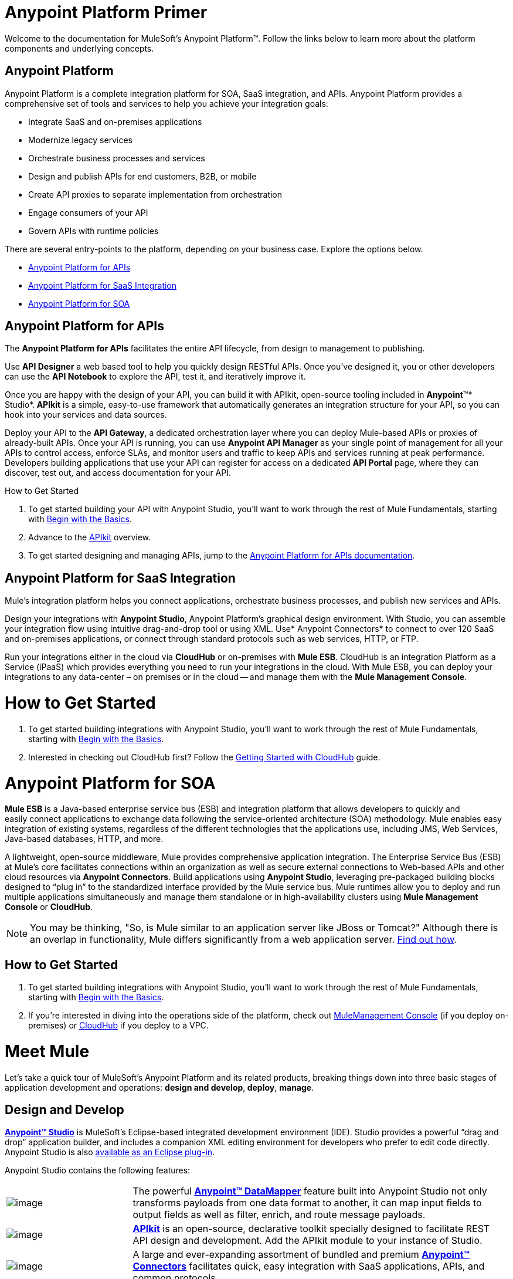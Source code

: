 = Anypoint Platform Primer
:imagesdir: images

Welcome to the documentation for MuleSoft's Anypoint Platform™. Follow the links
below to learn more about the platform components and underlying
concepts. 

== Anypoint Platform

Anypoint Platform is a complete integration platform for SOA, SaaS
integration, and APIs. Anypoint Platform provides a comprehensive set of
tools and services to help you achieve your integration goals:

* Integrate SaaS and on-premises applications
* Modernize legacy services
* Orchestrate business processes and services
* Design and publish APIs for end customers, B2B, or mobile
* Create API proxies to separate implementation from orchestration
* Engage consumers of your API
* Govern APIs with runtime policies

There are several entry-points to the platform, depending on your
business case. Explore the options below.

* link:http://www.mulesoft.org/documentation/display/current/Anypoint+Platform+Primer#AnypointPlatformPrimer-api[Anypoint Platform for APIs]
* link:http://www.mulesoft.org/documentation/display/current/Anypoint+Platform+Primer#AnypointPlatformPrimer-saas[Anypoint Platform for SaaS Integration]
* link:http://www.mulesoft.org/documentation/display/current/Anypoint+Platform+Primer#AnypointPlatformPrimer-soa[Anypoint Platform for SOA]

== Anypoint Platform for APIs

The *Anypoint Platform for APIs* facilitates the entire API lifecycle,
from design to management to publishing.

Use *API Designer* a web based tool to help you quickly design RESTful
APIs. Once you’ve designed it, you or other developers can use the *API
Notebook* to explore the API, test it, and iteratively improve it.

Once you are happy with the design of your API, you can build it with
APIkit, open-source tooling included in *Anypoint*™*
Studio*.* APIkit* is a simple, easy-to-use framework that automatically
generates an integration structure for your API, so you can hook into
your services and data sources.

Deploy your API to the *API Gateway*, a dedicated orchestration layer
where you can deploy Mule-based APIs or proxies of already-built APIs.
Once your API is running, you can use *Anypoint API Manager* as your
single point of management for all your APIs to control access, enforce
SLAs, and monitor users and traffic to keep APIs and services running at
peak performance. Developers building applications that use your API can
register for access on a dedicated *API Portal* page, where they can
discover, test out, and access documentation for your API.

.How to Get Started

1. To get started building your API with Anypoint Studio, you’ll want
to work through the rest of Mule Fundamentals, starting
with link:Anypoint+Platform+Primer/Begin+with+the+Basics.asciidoc[Begin with the Basics].
2. Advance to the link:Anypoint+Platform+Primer/APIkit.asciidoc[APIkit] overview.
3. To get started designing and managing APIs, jump to
the link:Anypoint+Platform+Primer/Anypoint+Platform+for+APIs.asciidoc[Anypoint
Platform for APIs documentation].

== Anypoint Platform for SaaS Integration


Mule's integration platform helps you connect applications, orchestrate
business processes, and publish new services and APIs.

Design your integrations with *Anypoint Studio*, Anypoint
Platform's graphical design environment. With Studio, you can assemble
your integration flow using intuitive drag-and-drop tool or using XML.
Use* Anypoint Connectors* to connect to over 120 SaaS and on-premises
applications, or connect through standard protocols such as web
services, HTTP, or FTP.

Run your integrations either in the cloud via *CloudHub* or on-premises
with *Mule ESB*. CloudHub is an integration Platform as a Service
(iPaaS) which provides everything you need to run your integrations in
the cloud. With Mule ESB, you can deploy your integrations to any
data-center – on premises or in the cloud -- and manage them with the
*Mule Management Console*.

= How to Get Started

1.  To get started building integrations with Anypoint Studio, you’ll
want to work through the rest of Mule Fundamentals, starting with
link:Anypoint+Platform+Primer/Begin+with+the+Basics.asciidoc[Begin with the
Basics].
2.  Interested in checking out CloudHub first? Follow the
link:Anypoint+Platform+Primer/Getting+Started+with+CloudHub.asciidoc[Getting
Started with CloudHub] guide.

= Anypoint Platform for SOA

*Mule ESB* is a Java-based enterprise service bus (ESB) and integration
platform that allows developers to quickly and easily connect
applications to exchange data following the service-oriented
architecture (SOA) methodology. Mule enables easy integration of
existing systems, regardless of the different technologies that the
applications use, including JMS, Web Services, Java-based databases,
HTTP, and more.

A lightweight, open-source middleware, Mule provides comprehensive
application integration. The Enterprise Service Bus (ESB) at Mule’s core
facilitates connections within an organization as well as secure
external connections to Web-based APIs and other cloud resources via
*Anypoint Connectors*. Build applications using *Anypoint Studio*,
leveraging pre-packaged building blocks designed to “plug in” to the
standardized interface provided by the Mule service bus. Mule runtimes
allow you to deploy and run multiple applications simultaneously and
manage them standalone or in high-availability clusters using *Mule
Management Console* or *CloudHub*.

[NOTE]
You may be thinking, "So, is Mule similar to an application server like
JBoss or Tomcat?" Although there is an overlap in functionality, Mule
differs significantly from a web application server.
link:Anypoint+Platform+Primer/Mule+versus+Web+Application+Server.asciidoc[Find
out how].


== How to Get Started

1.  To get started building integrations with Anypoint Studio, you’ll
want to work through the rest of Mule Fundamentals, starting
with link:Anypoint+Platform+Primer/Begin+with+the+Basics.asciidoc[Begin
with the Basics].
2.  If you're interested in diving into the operations side of the
platform, check out
link:Anypoint+Platform+Primer/Mule+Management+Console.asciidoc[MuleManagement Console]
(if you deploy on-premises) or
link:Anypoint+Platform+Primer/CloudHub.asciidoc[CloudHub] if you deploy to
a VPC.


= Meet Mule

Let's take a quick tour of MuleSoft's Anypoint Platform and its related
products, breaking things down into three basic stages of application
development and operations: *design and develop*,* deploy*, *manage*.

== Design and Develop

*link:Anypoint+Platform+Primer/Anypoint+Studio+Essentials.asciidoc[Anypoint™ Studio]*
is MuleSoft's Eclipse-based integrated development environment
(IDE). Studio provides a powerful “drag and drop” application builder,
and includes a companion XML editing environment for developers who
prefer to edit code directly. Anypoint Studio is also
link:Anypoint+Platform+Primer/Studio+in+Eclipse.asciidoc[available as an Eclipse plug-in].

Anypoint Studio contains the following features:

[cols="1,3"]
|=======================
|image:datamapper.png[image] | The
powerful *link:Anypoint+Platform+Primer/Datamapper+User+Guide+and+Reference.asciidoc[Anypoint™
DataMapper]* feature built into Anypoint Studio not only transforms
payloads from one data format to another, it can map input fields to
output fields as well as filter, enrich, and route message payloads. 
|image:apiKit.png[image] | *link:Anypoint+Platform+Primer/APIkit.asciidoc[APIkit]* is an open-source,
declarative toolkit specially designed to facilitate REST API design and
development. Add the APIkit module to your instance of Studio.
|image:connector.png[image] | A large and ever-expanding assortment of bundled and
premium *link:Anypoint+Platform+Primer/Anypoint+Connectors.asciidoc[Anypoint™
Connectors]* facilitates quick, easy integration with SaaS applications,
APIs, and common protocols.
| *image:datasense.png[image]* | *link:Anypoint+Platform+Primer/DataSense.asciidoc[DataSense]* uses message
metadata to proactively acquire information such as data type and
structure in order to prescribe how to accurately map or use data in
your application.
|=======================

== Deploy

[cols="1,3"]
|=======================
|image::studioembeddedserver.png[image] | Deploy to the *embedded server* bundled with Anypoint Studio for testing and debugging.
|image::mule-server.png[image]| Deploy to an *ESB Standalone server,* available as an Enterprise or Community product.
|image::cloud-cloudhub.png[image] | Deploy to *link:Anypoint+Platform+Primer/CloudHub.asciidoc[CloudHub]*, the world's first integration Platform as a Service (iPaaS). Built on top of Mule, CloudHub allows you to integrate and orchestrate applications, data sources, and services across on-premise systems and the cloud.
| image::mulesoft-database-customapp.png[image] | *Publish APIs or API proxies to an
*link:Anypoint+Platform+Primer/API+Gateway.asciidoc[API Gateway]* to enable
effective governance and support service reuse within your organization.
|=======================


== Manage

[cols="1,3"]
|=======================
|image:mmc.png[image] | The *link:Anypoint+Platform+Primer/Mule+Management+Console.asciidoc[Mule
Management Console]* facilitates deployment to the Mule Repository and
subsequent deployment to Mule
link:Anypoint+Platform+Primer/Mule+High+Availability+HA+Clusters.asciidoc[high-availability
clusters]. It provides robust runtime management capabilities for
on-premises deployments.
|image:CH_insight.png[image]| *link:Anypoint+Platform+Primer/CloudHub+Insight.asciidoc[CloudHub
Insight]* tracks everything your data does in an application deployed to
CloudHub. Insight makes information searchable and helps you find and
recover from any errors that occurred during message processing.
| image:AnypointAPI_manager.png[] | *link:Anypoint+Platform+Primer/API+Manager.asciidoc[API Manager]* is an API
and service registry and governance platform. Built from the ground up
to support hybrid use cases, API Manager governs all of your service and
API assets, whether they’re internal or external, behind the firewall or
on the cloud, on a single platform. 
|=======================

